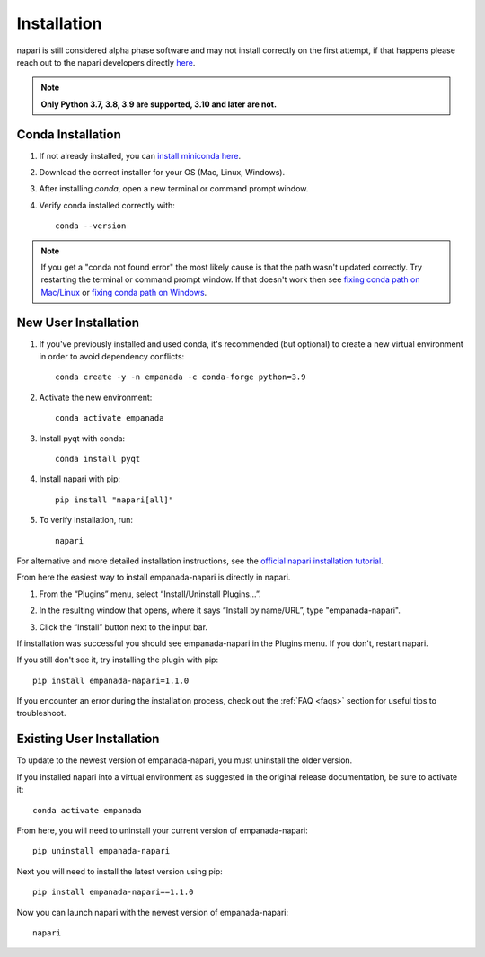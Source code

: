 .. _installation:

Installation
------------

napari is still considered alpha phase software and may not install correctly on the
first attempt, if that happens please reach out to the napari developers directly `here <https://github.com/napari/napari/issues>`_.


.. note::

  **Only Python 3.7, 3.8, 3.9 are supported, 3.10 and later are not.**


Conda Installation
===================

1. If not already installed, you can `install miniconda here <https://docs.conda.io/en/latest/miniconda.html>`_.

2. Download the correct installer for your OS (Mac, Linux, Windows).

3. After installing `conda`, open a new terminal or command prompt window.

4. Verify conda installed correctly with::

    conda --version

.. note::
      If you get a "conda not found error" the most likely cause is that the path wasn't updated correctly. Try restarting
      the terminal or command prompt window. If that doesn't work then
      see `fixing conda path on Mac/Linux <https://stackoverflow.com/questions/35246386/conda-command-not-found>`_
      or `fixing conda path on Windows <https://stackoverflow.com/questions/44597662/conda-command-is-not-recognized-on-windows-10>`_.


.. _new-install:

New User Installation
=====================

#. If you've previously installed and used conda, it's recommended (but optional) to create a new virtual environment in order to avoid dependency conflicts::

    conda create -y -n empanada -c conda-forge python=3.9

#. Activate the new environment::

    conda activate empanada

#. Install pyqt with conda::

    conda install pyqt

#. Install napari with pip::

    pip install "napari[all]"

#. To verify installation, run::

    napari

For alternative and more detailed installation instructions, see the
`official napari installation tutorial <https://napari.org/tutorials/fundamentals/installation>`_.

From here the easiest way to install empanada-napari is directly in napari.

1. From the “Plugins” menu, select “Install/Uninstall Plugins...”.

.. image:: ../_static/plugin-menu.png
  :align: center
  :width: 200px
  :alt: Napari Plugin menu

2. In the resulting window that opens, where it says “Install by name/URL”, type "empanada-napari".

.. image:: ../_static/plugin-install-dialog.png
  :align: center
  :width: 500px
  :alt: Plugin installation dialog

3. Click the “Install” button next to the input bar.

If installation was successful you should see empanada-napari in the Plugins menu. If you don't, restart napari.

If you still don't see it, try installing the plugin with pip::

    pip install empanada-napari=1.1.0


If you encounter an error during the installation process, check out the :ref:`FAQ <faqs>` section for useful tips to troubleshoot.

.. _update-install:

Existing User Installation
==========================

To update to the newest version of empanada-napari, you must uninstall the older version.

If you installed napari into a virtual environment as suggested in the original release documentation, be sure to activate it::

    conda activate empanada

From here, you will need to uninstall your current version of empanada-napari::

    pip uninstall empanada-napari

Next you will need to install the latest version using pip::

    pip install empanada-napari==1.1.0


Now you can launch napari with the newest version of empanada-napari::

    napari

